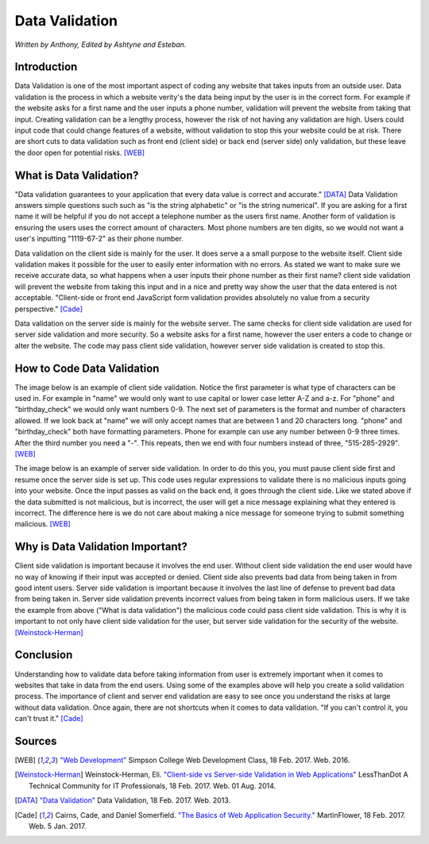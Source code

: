 Data Validation
===============

*Written by Anthony, Edited by Ashtyne and Esteban.*

.. image:: datav.png
	:width: 400px
	:align: center



Introduction
^^^^^^^^^^^^
Data Validation is one of the most important aspect of coding any website 
that takes inputs from an outside user. Data validation is the process in 
which a website verity's the data being input by the user is in the correct 
form. For example if the website asks for a first name and the user inputs a
phone number, validation will prevent the website from taking that input. 
Creating validation can be a lengthy process, however the risk of not 
having any validation are high. Users could input code that could change 
features of a website, without validation to stop this your website could 
be at risk. There are short cuts to data validation such as front end 
(client side) or back end (server side) only validation, but these leave the
door open for potential risks. [WEB]_

What is Data Validation?
^^^^^^^^^^^^^^^^^^^^^^^^
"Data validation guarantees to your application that every data value is 
correct and accurate." [DATA]_ Data Validation answers simple questions such
such as "is the string alphabetic" or "is the string numerical". If you are
asking for a first name it will be helpful if you do not accept a telephone
number as the users first name. Another form of validation is ensuring the
users uses the correct amount of characters. Most phone numbers are ten
digits, so we would not want a user's inputting "1119-67-2" as their phone
number.

Data validation on the client side is mainly for the user. It does serve a
a small purpose to the website itself. Client side validation makes it
possible for the user to easily enter information with no errors. As stated 
we want to make sure we receive accurate data, so what happens when a user
inputs their phone number as their first name? client side validation will
prevent the website from taking this input and in a nice and pretty way show
the user that the data entered is not acceptable. "Client-side or front end 
JavaScript form validation provides absolutely no value from a security 
perspective." [Cade]_

Data validation on the server side is mainly for the website server. The 
same checks for client side validation are used for server side validation 
and more security. So a website asks for a first name, however the user 
enters a code to change or alter the website. The code may pass client side 
validation, however server side validation is created to stop this.

How to Code Data Validation
^^^^^^^^^^^^^^^^^^^^^^^^^^^
The image below is an example of client side validation. Notice the first 
parameter is what type of characters can be used in. For example in "name" 
we would only want to use capital or lower case letter A-Z and a-z. For 
"phone" and "birthday_check" we would only want numbers 0-9. The next set of
parameters is the format and number of characters allowed. If we look back 
at "name" we will only accept names that are between 1 and 20 characters
long. "phone" and "birthday_check" both have formatting parameters. Phone 
for example can use any number between 0-9 three times. After the third 
number you need a "-". This repeats, then we end with four numbers instead 
of three, "515-285-2929". [WEB]_


.. image:: frontendCodeExample.png
	:width: 600px
	:align: center

The image below is an example of server side validation. In order to do this 
you, you must pause client side first and resume once the server side is set 
up. This code uses regular expressions to validate there is no malicious 
inputs going into your website. Once the input passes as valid on the back 
end, it goes through the client side. Like we stated above if the data 
submitted is not malicious, but is incorrect, the user will get a nice 
message explaining what they entered is incorrect. The difference here is we 
do not care about making a nice message for someone trying to submit 
something malicious. [WEB]_

.. image:: backendCodeExample.png
	:width: 600px
	:align: center


Why is Data Validation Important?
^^^^^^^^^^^^^^^^^^^^^^^^^^^^^^^^^

Client side validation is important because it involves the end user. 
Without client side validation the end user would have no way of knowing if 
their input was accepted or denied. Client side also prevents bad data from 
being taken in from good intent users. Server side validation is important 
because it involves the last line of defense to prevent bad data from being 
taken in. Server side validation prevents incorrect values from being taken 
in form malicious users. If we take the example from above ("What is data 
validation") the malicious code could pass client side validation. This is 
why it is important to not only have client side validation for the user, 
but server side validation for the security of the website. 
[Weinstock-Herman]_


Conclusion
^^^^^^^^^^

Understanding how to validate data before taking information from user is 
extremely important when it comes to websites that take in data from the end
users. Using some of the examples above will help you create a solid 
validation process. The importance of client and server end validation are 
easy to see once you understand the risks at large without data validation. 
Once again, there are not shortcuts when it comes to data validation. "If 
you can't control it, you can't trust it." [Cade]_

Sources
^^^^^^^

.. [WEB] `"Web Development" <http://web-development-class.readthedocs.io/en/latest/index.html>`_ Simpson College Web Development Class, 18 Feb. 2017. Web. 2016.
.. [Weinstock-Herman] Weinstock-Herman, Eli. `"Client-side vs Server-side Validation in Web Applications" <http://blogs.lessthandot.com/index.php/webdev/client-side-vs-server-side-validation-in-web-applications/>`_ LessThanDot A Technical Community for IT Professionals, 18 Feb. 2017. Web. 01 Aug. 2014.
.. [DATA] `"Data Validation" <https://msdn.microsoft.com/en-us/library/aa291820(v=vs.71).aspx>`_ Data Validation, 18 Feb. 2017. Web. 2013.
.. [Cade] Cairns, Cade, and Daniel Somerfield. `"The Basics of Web Application Security." <https://martinfowler.com/articles/web-security-basics.html>`_ MartinFlower, 18 Feb. 2017. Web. 5 Jan. 2017.